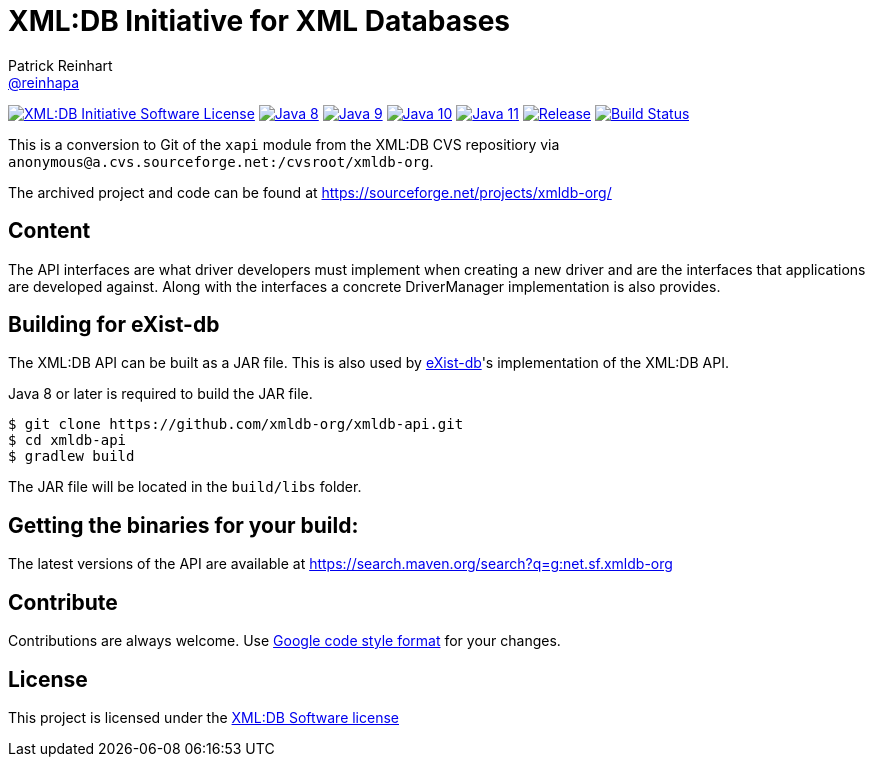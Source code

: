 = XML:DB Initiative for XML Databases
Patrick Reinhart <https://github.com/reinhapa[@reinhapa]>
:project-full-path: xmldb-org/xmldb-api
:github-branch: master

image:https://img.shields.io/badge/license-XML:DB-blue.svg["XML:DB Initiative Software License", link="https://github.com/{project-full-path}/blob/{github-branch}/LICENSE"]
image:https://img.shields.io/badge/Java-8-blue.svg["Java 8", link="https://travis-ci.org/{project-full-path}"]
image:https://img.shields.io/badge/Java-9-blue.svg["Java 9", link="https://travis-ci.org/{project-full-path}"]
image:https://img.shields.io/badge/Java-10-blue.svg["Java 10", link="https://travis-ci.org/{project-full-path}"]
image:https://img.shields.io/badge/Java-11-blue.svg["Java 11", link="https://travis-ci.org/{project-full-path}"]
image:https://img.shields.io/github/release/{project-full-path}.svg["Release", link="https://github.com/{project-full-path}/releases"]
image:https://img.shields.io/travis/{project-full-path}/{github-branch}.svg["Build Status", link="https://travis-ci.org/{project-full-path}"]

This is a conversion to Git of the `xapi` module from the XML:DB CVS repositiory
via `anonymous@a.cvs.sourceforge.net:/cvsroot/xmldb-org`.

The archived project and code can be found at https://sourceforge.net/projects/xmldb-org/


== Content
The API interfaces are what driver developers must implement when creating a
new driver and are the interfaces that applications are developed against.
Along with the interfaces a concrete DriverManager implementation is also
provides.


== Building for eXist-db
The XML:DB API can be built as a JAR file. This is also used by http://exist-db.org/[eXist-db]'s 
implementation of the XML:DB API.

Java 8 or later is required to build the JAR file.

[source,bash]
----
$ git clone https://github.com/xmldb-org/xmldb-api.git
$ cd xmldb-api
$ gradlew build
----

The JAR file will be located in the `build/libs` folder.


== Getting the binaries for your build:
The latest versions of the API are available at https://search.maven.org/search?q=g:net.sf.xmldb-org


== Contribute
Contributions are always welcome. Use https://google.github.io/styleguide/javaguide.html[Google code style format] for your changes. 


== License
This project is licensed under the https://github.com/{project-full-path}/blob/{github-branch}/LICENSE[XML:DB Software license]